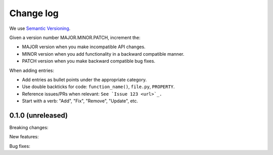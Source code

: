 ==========
Change log
==========

We use `Semantic Versioning <https://semver.org>`_.

Given a version number MAJOR.MINOR.PATCH, increment the:

- MAJOR version when you make incompatible API changes.
- MINOR version when you add functionality in a backward compatible manner.
- PATCH version when you make backward compatible bug fixes.

When adding entries:

- Add entries as bullet points under the appropriate category.
- Use double backticks for code: ``function_name()``, ``file.py``, ``PROPERTY``.
- Reference issues/PRs when relevant: ``See `Issue 123 <url>`_.``
- Start with a verb: "Add", "Fix", "Remove", "Update", etc.

0.1.0 (unreleased)
------------------

Breaking changes:

New features:

Bug fixes: